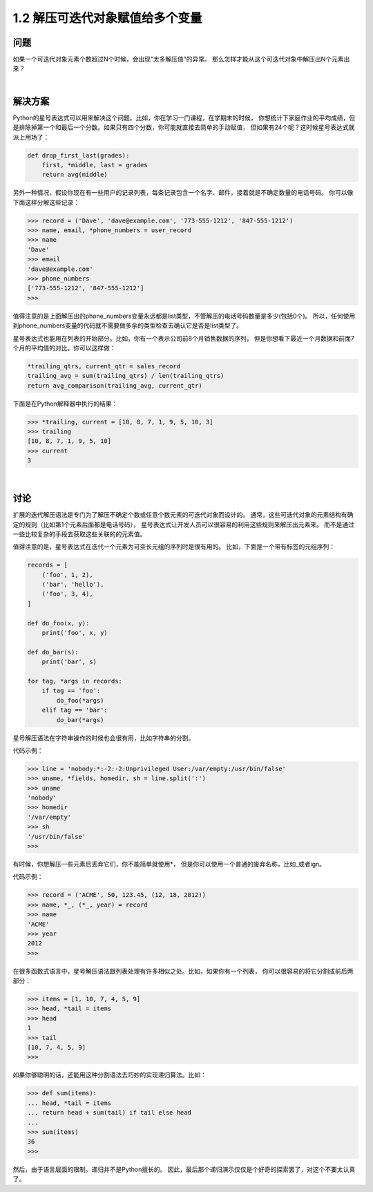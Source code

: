 ================================
1.2 解压可迭代对象赋值给多个变量
================================

----------
问题
----------
如果一个可迭代对象元素个数超过N个时候，会出现"太多解压值"的异常。
那么怎样才能从这个可迭代对象中解压出N个元素出来？

|

----------
解决方案
----------
Python的星号表达式可以用来解决这个问题。比如，你在学习一门课程，在学期末的时候，
你想统计下家庭作业的平均成绩，但是排除掉第一个和最后一个分数。如果只有四个分数，你可能就直接去简单的手动赋值，
但如果有24个呢？这时候星号表达式就派上用场了：

.. code-block:: python

    def drop_first_last(grades):
        first, *middle, last = grades
        return avg(middle)

另外一种情况，假设你现在有一些用户的记录列表，每条记录包含一个名字、邮件，接着就是不确定数量的电话号码。
你可以像下面这样分解这些记录：

.. code-block:: python

    >>> record = ('Dave', 'dave@example.com', '773-555-1212', '847-555-1212')
    >>> name, email, *phone_numbers = user_record
    >>> name
    'Dave'
    >>> email
    'dave@example.com'
    >>> phone_numbers
    ['773-555-1212', '847-555-1212']
    >>>
值得注意的是上面解压出的phone_numbers变量永远都是list类型，不管解压的电话号码数量是多少(包括0个)。
所以，任何使用到phone_numbers变量的代码就不需要做多余的类型检查去确认它是否是list类型了。

星号表达式也能用在列表的开始部分。比如，你有一个表示公司前8个月销售数据的序列，
但是你想看下最近一个月数据和前面7个月的平均值的对比。你可以这样做：

.. code-block:: python

    *trailing_qtrs, current_qtr = sales_record
    trailing_avg = sum(trailing_qtrs) / len(trailing_qtrs)
    return avg_comparison(trailing_avg, current_qtr)

下面是在Python解释器中执行的结果：

.. code-block:: python

    >>> *trailing, current = [10, 8, 7, 1, 9, 5, 10, 3]
    >>> trailing
    [10, 8, 7, 1, 9, 5, 10]
    >>> current
    3

|

----------
讨论
----------
扩展的迭代解压语法是专门为了解压不确定个数或任意个数元素的可迭代对象而设计的。
通常，这些可迭代对象的元素结构有确定的规则（比如第1个元素后面都是电话号码），
星号表达式让开发人员可以很容易的利用这些规则来解压出元素来。
而不是通过一些比较复杂的手段去获取这些关联的的元素值。

值得注意的是，星号表达式在迭代一个元素为可变长元组的序列时是很有用的。
比如，下面是一个带有标签的元组序列：

.. code-block:: python

    records = [
        ('foo', 1, 2),
        ('bar', 'hello'),
        ('foo', 3, 4),
    ]

    def do_foo(x, y):
        print('foo', x, y)

    def do_bar(s):
        print('bar', s)

    for tag, *args in records:
        if tag == 'foo':
            do_foo(*args)
        elif tag == 'bar':
            do_bar(*args)

星号解压语法在字符串操作的时候也会很有用，比如字符串的分割。

代码示例：

.. code-block:: python

    >>> line = 'nobody:*:-2:-2:Unprivileged User:/var/empty:/usr/bin/false'
    >>> uname, *fields, homedir, sh = line.split(':')
    >>> uname
    'nobody'
    >>> homedir
    '/var/empty'
    >>> sh
    '/usr/bin/false'
    >>>

有时候，你想解压一些元素后丢弃它们，你不能简单就使用*，
但是你可以使用一个普通的废弃名称，比如_或者ign。

代码示例：

.. code-block:: python

    >>> record = ('ACME', 50, 123.45, (12, 18, 2012))
    >>> name, *_, (*_, year) = record
    >>> name
    'ACME'
    >>> year
    2012
    >>>

在很多函数式语言中，星号解压语法跟列表处理有许多相似之处。比如，如果你有一个列表，
你可以很容易的将它分割成前后两部分：

.. code-block:: python

    >>> items = [1, 10, 7, 4, 5, 9]
    >>> head, *tail = items
    >>> head
    1
    >>> tail
    [10, 7, 4, 5, 9]
    >>>

如果你够聪明的话，还能用这种分割语法去巧妙的实现递归算法。比如：

.. code-block:: python

    >>> def sum(items):
    ... head, *tail = items
    ... return head + sum(tail) if tail else head
    ...
    >>> sum(items)
    36
    >>>

然后，由于语言层面的限制，递归并不是Python擅长的。
因此，最后那个递归演示仅仅是个好奇的探索罢了，对这个不要太认真了。




